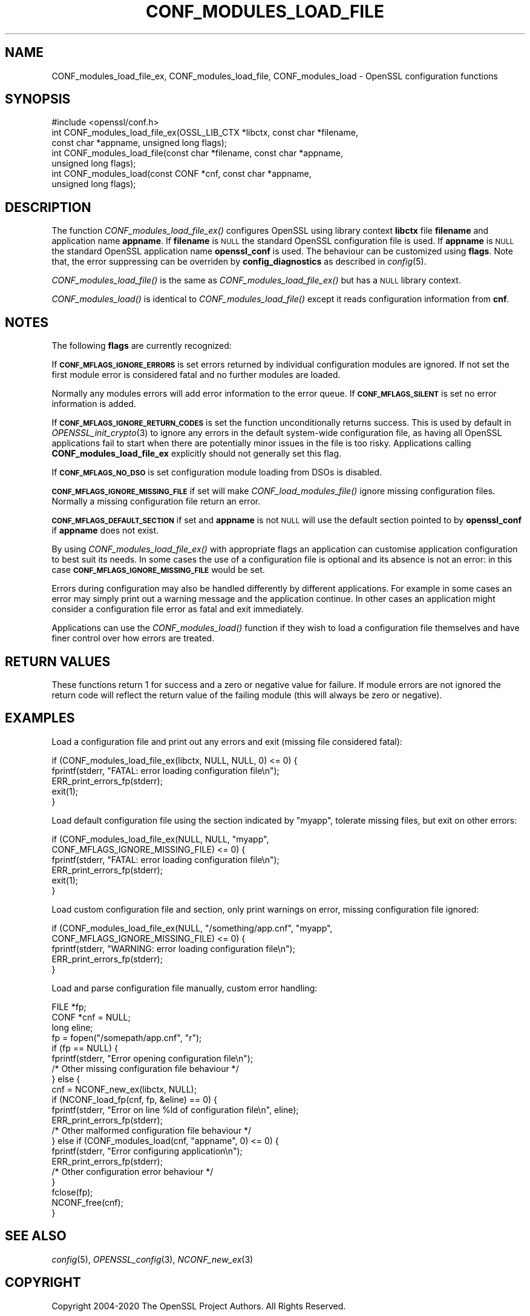 .\" Automatically generated by Pod::Man 2.27 (Pod::Simple 3.28)
.\"
.\" Standard preamble:
.\" ========================================================================
.de Sp \" Vertical space (when we can't use .PP)
.if t .sp .5v
.if n .sp
..
.de Vb \" Begin verbatim text
.ft CW
.nf
.ne \\$1
..
.de Ve \" End verbatim text
.ft R
.fi
..
.\" Set up some character translations and predefined strings.  \*(-- will
.\" give an unbreakable dash, \*(PI will give pi, \*(L" will give a left
.\" double quote, and \*(R" will give a right double quote.  \*(C+ will
.\" give a nicer C++.  Capital omega is used to do unbreakable dashes and
.\" therefore won't be available.  \*(C` and \*(C' expand to `' in nroff,
.\" nothing in troff, for use with C<>.
.tr \(*W-
.ds C+ C\v'-.1v'\h'-1p'\s-2+\h'-1p'+\s0\v'.1v'\h'-1p'
.ie n \{\
.    ds -- \(*W-
.    ds PI pi
.    if (\n(.H=4u)&(1m=24u) .ds -- \(*W\h'-12u'\(*W\h'-12u'-\" diablo 10 pitch
.    if (\n(.H=4u)&(1m=20u) .ds -- \(*W\h'-12u'\(*W\h'-8u'-\"  diablo 12 pitch
.    ds L" ""
.    ds R" ""
.    ds C` ""
.    ds C' ""
'br\}
.el\{\
.    ds -- \|\(em\|
.    ds PI \(*p
.    ds L" ``
.    ds R" ''
.    ds C`
.    ds C'
'br\}
.\"
.\" Escape single quotes in literal strings from groff's Unicode transform.
.ie \n(.g .ds Aq \(aq
.el       .ds Aq '
.\"
.\" If the F register is turned on, we'll generate index entries on stderr for
.\" titles (.TH), headers (.SH), subsections (.SS), items (.Ip), and index
.\" entries marked with X<> in POD.  Of course, you'll have to process the
.\" output yourself in some meaningful fashion.
.\"
.\" Avoid warning from groff about undefined register 'F'.
.de IX
..
.nr rF 0
.if \n(.g .if rF .nr rF 1
.if (\n(rF:(\n(.g==0)) \{
.    if \nF \{
.        de IX
.        tm Index:\\$1\t\\n%\t"\\$2"
..
.        if !\nF==2 \{
.            nr % 0
.            nr F 2
.        \}
.    \}
.\}
.rr rF
.\"
.\" Accent mark definitions (@(#)ms.acc 1.5 88/02/08 SMI; from UCB 4.2).
.\" Fear.  Run.  Save yourself.  No user-serviceable parts.
.    \" fudge factors for nroff and troff
.if n \{\
.    ds #H 0
.    ds #V .8m
.    ds #F .3m
.    ds #[ \f1
.    ds #] \fP
.\}
.if t \{\
.    ds #H ((1u-(\\\\n(.fu%2u))*.13m)
.    ds #V .6m
.    ds #F 0
.    ds #[ \&
.    ds #] \&
.\}
.    \" simple accents for nroff and troff
.if n \{\
.    ds ' \&
.    ds ` \&
.    ds ^ \&
.    ds , \&
.    ds ~ ~
.    ds /
.\}
.if t \{\
.    ds ' \\k:\h'-(\\n(.wu*8/10-\*(#H)'\'\h"|\\n:u"
.    ds ` \\k:\h'-(\\n(.wu*8/10-\*(#H)'\`\h'|\\n:u'
.    ds ^ \\k:\h'-(\\n(.wu*10/11-\*(#H)'^\h'|\\n:u'
.    ds , \\k:\h'-(\\n(.wu*8/10)',\h'|\\n:u'
.    ds ~ \\k:\h'-(\\n(.wu-\*(#H-.1m)'~\h'|\\n:u'
.    ds / \\k:\h'-(\\n(.wu*8/10-\*(#H)'\z\(sl\h'|\\n:u'
.\}
.    \" troff and (daisy-wheel) nroff accents
.ds : \\k:\h'-(\\n(.wu*8/10-\*(#H+.1m+\*(#F)'\v'-\*(#V'\z.\h'.2m+\*(#F'.\h'|\\n:u'\v'\*(#V'
.ds 8 \h'\*(#H'\(*b\h'-\*(#H'
.ds o \\k:\h'-(\\n(.wu+\w'\(de'u-\*(#H)/2u'\v'-.3n'\*(#[\z\(de\v'.3n'\h'|\\n:u'\*(#]
.ds d- \h'\*(#H'\(pd\h'-\w'~'u'\v'-.25m'\f2\(hy\fP\v'.25m'\h'-\*(#H'
.ds D- D\\k:\h'-\w'D'u'\v'-.11m'\z\(hy\v'.11m'\h'|\\n:u'
.ds th \*(#[\v'.3m'\s+1I\s-1\v'-.3m'\h'-(\w'I'u*2/3)'\s-1o\s+1\*(#]
.ds Th \*(#[\s+2I\s-2\h'-\w'I'u*3/5'\v'-.3m'o\v'.3m'\*(#]
.ds ae a\h'-(\w'a'u*4/10)'e
.ds Ae A\h'-(\w'A'u*4/10)'E
.    \" corrections for vroff
.if v .ds ~ \\k:\h'-(\\n(.wu*9/10-\*(#H)'\s-2\u~\d\s+2\h'|\\n:u'
.if v .ds ^ \\k:\h'-(\\n(.wu*10/11-\*(#H)'\v'-.4m'^\v'.4m'\h'|\\n:u'
.    \" for low resolution devices (crt and lpr)
.if \n(.H>23 .if \n(.V>19 \
\{\
.    ds : e
.    ds 8 ss
.    ds o a
.    ds d- d\h'-1'\(ga
.    ds D- D\h'-1'\(hy
.    ds th \o'bp'
.    ds Th \o'LP'
.    ds ae ae
.    ds Ae AE
.\}
.rm #[ #] #H #V #F C
.\" ========================================================================
.\"
.IX Title "CONF_MODULES_LOAD_FILE 3"
.TH CONF_MODULES_LOAD_FILE 3 "2021-01-07" "3.0.0-alpha10-dev" "OpenSSL"
.\" For nroff, turn off justification.  Always turn off hyphenation; it makes
.\" way too many mistakes in technical documents.
.if n .ad l
.nh
.SH "NAME"
CONF_modules_load_file_ex, CONF_modules_load_file, CONF_modules_load
\&\- OpenSSL configuration functions
.SH "SYNOPSIS"
.IX Header "SYNOPSIS"
.Vb 1
\& #include <openssl/conf.h>
\&
\& int CONF_modules_load_file_ex(OSSL_LIB_CTX *libctx, const char *filename,
\&                               const char *appname, unsigned long flags);
\& int CONF_modules_load_file(const char *filename, const char *appname,
\&                            unsigned long flags);
\& int CONF_modules_load(const CONF *cnf, const char *appname,
\&                       unsigned long flags);
.Ve
.SH "DESCRIPTION"
.IX Header "DESCRIPTION"
The function \fICONF_modules_load_file_ex()\fR configures OpenSSL using
library context \fBlibctx\fR file \fBfilename\fR and application name \fBappname\fR.
If \fBfilename\fR is \s-1NULL\s0 the standard OpenSSL configuration file is used.
If \fBappname\fR is \s-1NULL\s0 the standard OpenSSL application name \fBopenssl_conf\fR is
used.
The behaviour can be customized using \fBflags\fR. Note that, the error suppressing
can be overriden by \fBconfig_diagnostics\fR as described in \fIconfig\fR\|(5).
.PP
\&\fICONF_modules_load_file()\fR is the same as \fICONF_modules_load_file_ex()\fR but
has a \s-1NULL\s0 library context.
.PP
\&\fICONF_modules_load()\fR is identical to \fICONF_modules_load_file()\fR except it
reads configuration information from \fBcnf\fR.
.SH "NOTES"
.IX Header "NOTES"
The following \fBflags\fR are currently recognized:
.PP
If \fB\s-1CONF_MFLAGS_IGNORE_ERRORS\s0\fR is set errors returned by individual
configuration modules are ignored. If not set the first module error is
considered fatal and no further modules are loaded.
.PP
Normally any modules errors will add error information to the error queue. If
\&\fB\s-1CONF_MFLAGS_SILENT\s0\fR is set no error information is added.
.PP
If \fB\s-1CONF_MFLAGS_IGNORE_RETURN_CODES\s0\fR is set the function unconditionally
returns success.
This is used by default in \fIOPENSSL_init_crypto\fR\|(3) to ignore any errors in
the default system-wide configuration file, as having all OpenSSL applications
fail to start when there are potentially minor issues in the file is too risky.
Applications calling \fBCONF_modules_load_file_ex\fR explicitly should not
generally set this flag.
.PP
If \fB\s-1CONF_MFLAGS_NO_DSO\s0\fR is set configuration module loading from DSOs is
disabled.
.PP
\&\fB\s-1CONF_MFLAGS_IGNORE_MISSING_FILE\s0\fR if set will make \fICONF_load_modules_file()\fR
ignore missing configuration files. Normally a missing configuration file
return an error.
.PP
\&\fB\s-1CONF_MFLAGS_DEFAULT_SECTION\s0\fR if set and \fBappname\fR is not \s-1NULL\s0 will use the
default section pointed to by \fBopenssl_conf\fR if \fBappname\fR does not exist.
.PP
By using \fICONF_modules_load_file_ex()\fR with appropriate flags an
application can customise application configuration to best suit its needs.
In some cases the use of a configuration file is optional and its absence is not
an error: in this case \fB\s-1CONF_MFLAGS_IGNORE_MISSING_FILE\s0\fR would be set.
.PP
Errors during configuration may also be handled differently by different
applications. For example in some cases an error may simply print out a warning
message and the application continue. In other cases an application might
consider a configuration file error as fatal and exit immediately.
.PP
Applications can use the \fICONF_modules_load()\fR function if they wish to load a
configuration file themselves and have finer control over how errors are
treated.
.SH "RETURN VALUES"
.IX Header "RETURN VALUES"
These functions return 1 for success and a zero or negative value for
failure. If module errors are not ignored the return code will reflect the
return value of the failing module (this will always be zero or negative).
.SH "EXAMPLES"
.IX Header "EXAMPLES"
Load a configuration file and print out any errors and exit (missing file
considered fatal):
.PP
.Vb 5
\& if (CONF_modules_load_file_ex(libctx, NULL, NULL, 0) <= 0) {
\&     fprintf(stderr, "FATAL: error loading configuration file\en");
\&     ERR_print_errors_fp(stderr);
\&     exit(1);
\& }
.Ve
.PP
Load default configuration file using the section indicated by \*(L"myapp\*(R",
tolerate missing files, but exit on other errors:
.PP
.Vb 6
\& if (CONF_modules_load_file_ex(NULL, NULL, "myapp",
\&                               CONF_MFLAGS_IGNORE_MISSING_FILE) <= 0) {
\&     fprintf(stderr, "FATAL: error loading configuration file\en");
\&     ERR_print_errors_fp(stderr);
\&     exit(1);
\& }
.Ve
.PP
Load custom configuration file and section, only print warnings on error,
missing configuration file ignored:
.PP
.Vb 5
\& if (CONF_modules_load_file_ex(NULL, "/something/app.cnf", "myapp",
\&                               CONF_MFLAGS_IGNORE_MISSING_FILE) <= 0) {
\&     fprintf(stderr, "WARNING: error loading configuration file\en");
\&     ERR_print_errors_fp(stderr);
\& }
.Ve
.PP
Load and parse configuration file manually, custom error handling:
.PP
.Vb 3
\& FILE *fp;
\& CONF *cnf = NULL;
\& long eline;
\&
\& fp = fopen("/somepath/app.cnf", "r");
\& if (fp == NULL) {
\&     fprintf(stderr, "Error opening configuration file\en");
\&     /* Other missing configuration file behaviour */
\& } else {
\&     cnf = NCONF_new_ex(libctx, NULL);
\&     if (NCONF_load_fp(cnf, fp, &eline) == 0) {
\&         fprintf(stderr, "Error on line %ld of configuration file\en", eline);
\&         ERR_print_errors_fp(stderr);
\&         /* Other malformed configuration file behaviour */
\&     } else if (CONF_modules_load(cnf, "appname", 0) <= 0) {
\&         fprintf(stderr, "Error configuring application\en");
\&         ERR_print_errors_fp(stderr);
\&         /* Other configuration error behaviour */
\&     }
\&     fclose(fp);
\&     NCONF_free(cnf);
\& }
.Ve
.SH "SEE ALSO"
.IX Header "SEE ALSO"
\&\fIconfig\fR\|(5),
\&\fIOPENSSL_config\fR\|(3),
\&\fINCONF_new_ex\fR\|(3)
.SH "COPYRIGHT"
.IX Header "COPYRIGHT"
Copyright 2004\-2020 The OpenSSL Project Authors. All Rights Reserved.
.PP
Licensed under the Apache License 2.0 (the \*(L"License\*(R").  You may not use
this file except in compliance with the License.  You can obtain a copy
in the file \s-1LICENSE\s0 in the source distribution or at
<https://www.openssl.org/source/license.html>.
